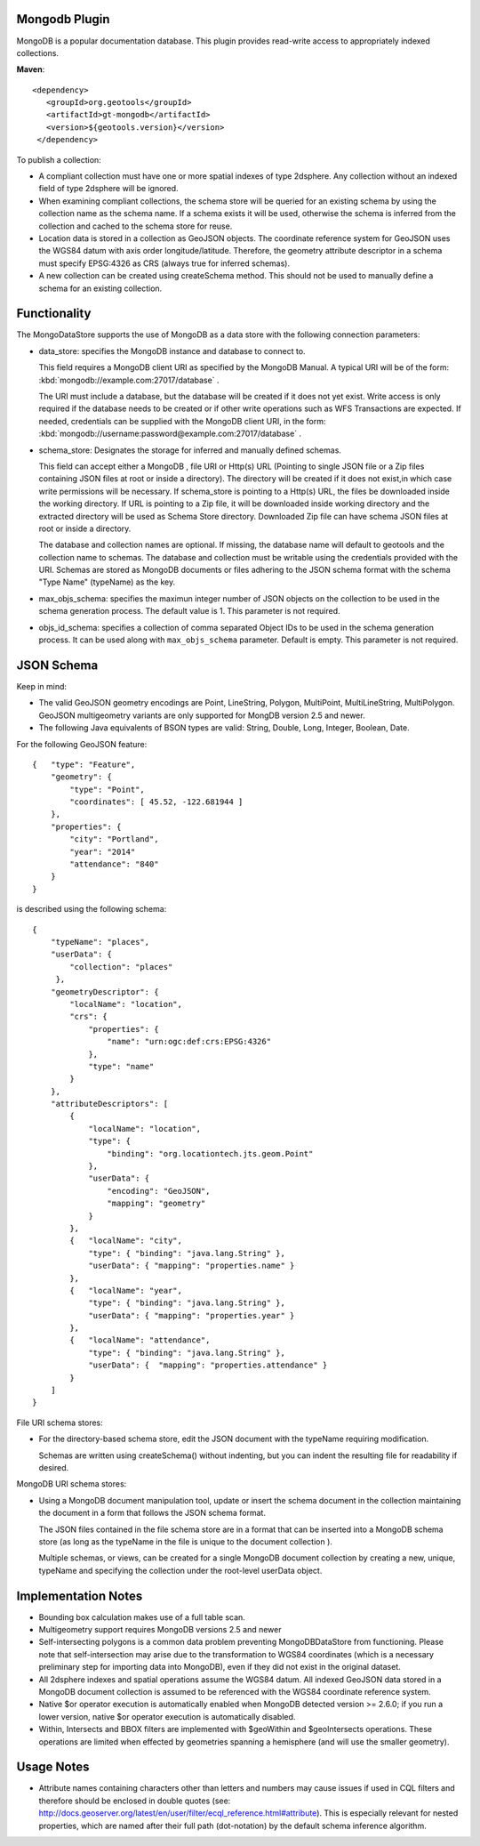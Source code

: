 Mongodb Plugin
--------------

MongoDB is a popular documentation database. This plugin provides read-write
access to appropriately indexed collections.

**Maven**::

   <dependency>
      <groupId>org.geotools</groupId>
      <artifactId>gt-mongodb</artifactId>
      <version>${geotools.version}</version>
    </dependency>

To publish a collection:

* A compliant collection must have one or more spatial indexes of type 2dsphere. 
  Any collection without an indexed field of type 2dsphere will be ignored.

* When examining compliant collections, the schema store will be queried for an 
  existing schema by using the collection name as the schema name. If a schema 
  exists it will be used, otherwise the schema is inferred from the collection
  and cached to the schema store for reuse.

* Location data is stored in a collection as GeoJSON objects. The coordinate 
  reference system for GeoJSON uses the WGS84 datum with axis order 
  longitude/latitude. Therefore, the geometry attribute descriptor in a schema 
  must specify EPSG:4326 as CRS (always true for inferred schemas).

* A new collection can be created using createSchema method. This should not be 
  used to manually define a schema for an existing collection.

Functionality
-------------

The MongoDataStore supports the use of MongoDB as a data store with the 
following connection parameters:

* data_store: specifies the MongoDB instance and database to connect to.

  This field requires a MongoDB client URI as specified by the MongoDB Manual. A 
  typical URI will be of the form: :kbd:`mongodb://example.com:27017/database` .

  The URI must include a database, but the database will be created if it does 
  not yet exist. Write access is only required if the database needs to be created
  or if other write operations such as WFS Transactions are expected. If needed, 
  credentials can be supplied with the MongoDB client URI, in the form:
  :kbd:`mongodb://username:password@example.com:27017/database` .

* schema_store: Designates the storage for inferred and manually defined 
  schemas.

  This field can accept either a MongoDB , file URI or Http(s) URL (Pointing to single
  JSON file or a Zip files containing JSON files at root or inside a directory).
  The directory will be created if it does not exist,in which case write permissions
  will be necessary. If schema_store is pointing to a Http(s) URL, the files be downloaded
  inside the working directory. If URL is pointing to a Zip file, it will be downloaded 
  inside working directory and the extracted directory will be used as Schema Store directory.
  Downloaded Zip file can have schema JSON files at root or inside a directory.

  The database and collection names are optional. If missing, the database name 
  will default to geotools and the collection name to schemas. The database and 
  collection must be writable using the credentials provided with the URI. Schemas 
  are stored as MongoDB documents or files adhering to the JSON schema format with 
  the schema "Type Name" (typeName) as the key.

* max_objs_schema: specifies the maximun integer number of JSON objects on the collection
  to be used in the schema generation process.  
  The default value is 1.  This parameter  is not required.
  
* objs_id_schema: specifies a collection of comma separated Object IDs to be used 
  in the schema generation process.  It can be used along 
  with ``max_objs_schema`` parameter.  Default is empty.  This parameter is not required.

JSON Schema
-----------

Keep in mind:

* The valid GeoJSON geometry encodings are Point, LineString, 
  Polygon, MultiPoint, MultiLineString, MultiPolygon. GeoJSON multigeometry 
  variants are only supported for MongDB version 2.5 and newer.

* The following Java equivalents of BSON types are valid: String, Double, Long, 
  Integer, Boolean, Date.

For the following GeoJSON feature::

   {   "type": "Feature",
       "geometry": {
           "type": "Point",
           "coordinates": [ 45.52, -122.681944 ]
       },
       "properties": {
           "city": "Portland",
           "year": "2014"
           "attendance": "840"
       }
   }

is described using the following schema::

   {
       "typeName": "places",
       "userData": {
           "collection": "places"
        },
       "geometryDescriptor": {
           "localName": "location",
           "crs": {
               "properties": {
                   "name": "urn:ogc:def:crs:EPSG:4326"
               },
               "type": "name"
           }
       },
       "attributeDescriptors": [
           {
               "localName": "location",
               "type": {
                   "binding": "org.locationtech.jts.geom.Point"
               },
               "userData": {
                   "encoding": "GeoJSON",
                   "mapping": "geometry"
               }
           },
           {   "localName": "city",
               "type": { "binding": "java.lang.String" },
               "userData": { "mapping": "properties.name" }
           },
           {   "localName": "year",
               "type": { "binding": "java.lang.String" },
               "userData": { "mapping": "properties.year" }
           },
           {   "localName": "attendance",
               "type": { "binding": "java.lang.String" },
               "userData": {  "mapping": "properties.attendance" }
           }
       ]
   }

File URI schema stores:

* For the directory-based schema store, edit the JSON document with the typeName 
  requiring modification.

  Schemas are written using createSchema() without indenting, but you can indent the 
  resulting file for readability if desired.

MongoDB URI schema stores:

* Using a MongoDB document manipulation tool, update or insert the schema 
  document in the collection maintaining the document in a form that follows the 
  JSON schema format.

  The JSON files contained in the file schema store are in a format that can be 
  inserted into a MongoDB schema store (as long as the typeName in the file is 
  unique to the document collection ).

  Multiple schemas, or views, can be created for a single MongoDB document 
  collection by creating a new, unique, typeName and specifying the collection 
  under the root-level userData object.

Implementation Notes
--------------------

* Bounding box calculation makes use of a full table scan.

* Multigeometry support requires MongoDB versions 2.5 and newer

* Self-intersecting polygons is a common data problem preventing 
  MongoDBDataStore from functioning. Please note that self-intersection
  may arise due to the transformation to WGS84 coordinates (which is a necessary 
  preliminary step for importing data into MongoDB), even
  if they did not exist in the original dataset.

* All 2dsphere indexes and spatial operations assume the WGS84 datum. All 
  indexed GeoJSON data stored in a MongoDB document collection is assumed to be 
  referenced with the WGS84 coordinate reference system.

* Native $or operator execution is automatically enabled when MongoDB detected version >= 2.6.0; 
  if you run a lower version, native $or operator execution is automatically disabled.

* Within, Intersects and BBOX filters are implemented with $geoWithin and 
  $geoIntersects operations. These operations are limited when effected by 
  geometries spanning a hemisphere (and will use the smaller geometry).

Usage Notes
--------------------

* Attribute names containing characters other than letters and numbers may cause 
  issues if used in CQL filters and therefore should be enclosed in double quotes 
  (see: 
  http://docs.geoserver.org/latest/en/user/filter/ecql_reference.html#attribute). 
  This is especially relevant for nested properties, which are named after their 
  full path (dot-notation) by the default schema inference algorithm.

